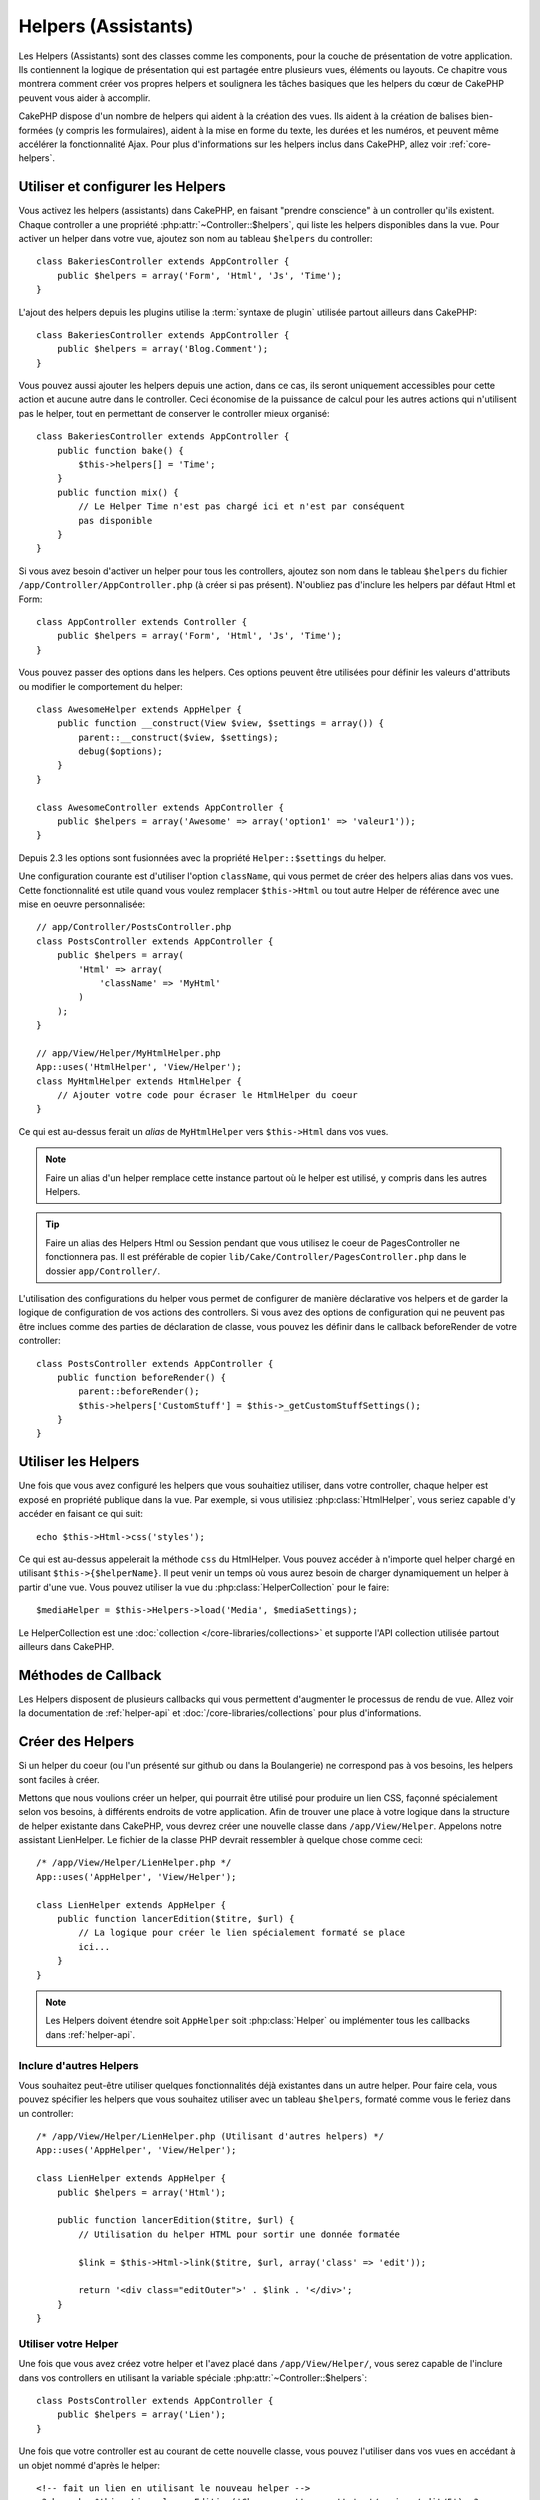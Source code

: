 Helpers (Assistants)
####################

Les Helpers (Assistants) sont des classes comme les components, pour la couche
de présentation de votre application. Ils contiennent la logique de
présentation qui est partagée entre plusieurs vues, éléments ou layouts. Ce
chapitre vous montrera comment créer vos propres helpers et soulignera les
tâches basiques que les helpers du cœur de CakePHP peuvent vous aider à
accomplir.

CakePHP dispose d'un nombre de helpers qui aident à la création des vues.
Ils aident à la création de balises bien-formées (y compris les formulaires),
aident à la mise en forme du texte, les durées et les numéros, et peuvent même
accélérer la fonctionnalité Ajax. Pour plus d'informations sur les helpers
inclus dans CakePHP, allez voir :ref:`core-helpers`.

.. _configuring-helpers:

Utiliser et configurer les Helpers
==================================

Vous activez les helpers (assistants) dans CakePHP, en faisant
"prendre conscience" à un controller qu'ils existent. Chaque controller a une
propriété :php:attr:`~Controller::$helpers`, qui liste les helpers
disponibles dans la vue. Pour activer un helper dans votre vue, ajoutez
son nom au tableau ``$helpers`` du controller::

    class BakeriesController extends AppController {
        public $helpers = array('Form', 'Html', 'Js', 'Time');
    }

L'ajout des helpers depuis les plugins utilise la :term:`syntaxe de plugin`
utilisée partout ailleurs dans CakePHP::

    class BakeriesController extends AppController {
        public $helpers = array('Blog.Comment');
    }
    
Vous pouvez aussi ajouter les helpers depuis une action, dans ce cas,
ils seront uniquement accessibles pour cette action et aucune autre dans le
controller. Ceci économise de la puissance de calcul pour les autres actions
qui n'utilisent pas le helper, tout en permettant de conserver le controller
mieux organisé::

    class BakeriesController extends AppController {
        public function bake() {
            $this->helpers[] = 'Time';
        }
        public function mix() {
            // Le Helper Time n'est pas chargé ici et n'est par conséquent
            pas disponible
        }
    }

Si vous avez besoin d'activer un helper pour tous les controllers, ajoutez
son nom dans le tableau ``$helpers`` du fichier
``/app/Controller/AppController.php`` (à créer si pas présent). N'oubliez pas
d'inclure les helpers par défaut Html et Form::

    class AppController extends Controller {
        public $helpers = array('Form', 'Html', 'Js', 'Time');
    }

Vous pouvez passer des options dans les helpers. Ces options peuvent être
utilisées pour définir les valeurs d'attributs ou modifier le comportement du
helper::

    class AwesomeHelper extends AppHelper {
        public function __construct(View $view, $settings = array()) {
            parent::__construct($view, $settings);
            debug($options);
        }
    }

    class AwesomeController extends AppController {
        public $helpers = array('Awesome' => array('option1' => 'valeur1'));
    }

Depuis 2.3 les options sont fusionnées avec la propriété ``Helper::$settings``
du helper.

Une configuration courante est d'utiliser l'option ``className``, qui vous
permet de créer des helpers alias dans vos vues. Cette fonctionnalité est
utile quand vous voulez remplacer ``$this->Html`` ou tout autre Helper de
référence avec une mise en oeuvre personnalisée::

    // app/Controller/PostsController.php
    class PostsController extends AppController {
        public $helpers = array(
            'Html' => array(
                'className' => 'MyHtml'
            )
        );
    }

    // app/View/Helper/MyHtmlHelper.php
    App::uses('HtmlHelper', 'View/Helper');
    class MyHtmlHelper extends HtmlHelper {
        // Ajouter votre code pour écraser le HtmlHelper du coeur
    }

Ce qui est au-dessus ferait un *alias* de ``MyHtmlHelper`` vers ``$this->Html``
dans vos vues.

.. note::

    Faire un alias d'un helper remplace cette instance partout où le helper
    est utilisé, y compris dans les autres Helpers.

.. tip::

    Faire un alias des Helpers Html ou Session pendant que vous utilisez le
    coeur de PagesController ne fonctionnera pas. Il est préférable de copier
    ``lib/Cake/Controller/PagesController.php`` dans le dossier
    ``app/Controller/``.

L'utilisation des configurations du helper vous permet de configurer de manière
déclarative vos helpers et de garder la logique de configuration de vos actions
des controllers. Si vous avez des options de configuration qui ne peuvent pas
être inclues comme des parties de déclaration de classe, vous pouvez les
définir dans le callback beforeRender de votre controller::

    class PostsController extends AppController {
        public function beforeRender() {
            parent::beforeRender();
            $this->helpers['CustomStuff'] = $this->_getCustomStuffSettings();
        }
    }

Utiliser les Helpers
====================

Une fois que vous avez configuré les helpers que vous souhaitiez utiliser, dans
votre controller, chaque helper est exposé en propriété publique dans la vue.
Par exemple, si vous utilisiez :php:class:`HtmlHelper`, vous seriez capable
d'y accéder en faisant ce qui suit::

    echo $this->Html->css('styles');

Ce qui est au-dessus appelerait la méthode ``css`` du HtmlHelper. Vous pouvez
accéder à n'importe quel helper chargé en utilisant ``$this->{$helperName}``.
Il peut venir un temps où vous aurez besoin de charger dynamiquement un helper
à partir d'une vue. Vous pouvez utiliser la vue du
:php:class:`HelperCollection` pour le faire::

    $mediaHelper = $this->Helpers->load('Media', $mediaSettings);

Le HelperCollection est une :doc:`collection </core-libraries/collections>` et
supporte l'API collection utilisée partout ailleurs dans CakePHP.

Méthodes de Callback
====================

Les Helpers disposent de plusieurs callbacks qui vous permettent d'augmenter
le processus de rendu de vue. Allez voir la documentation de :ref:`helper-api`
et :doc:`/core-libraries/collections` pour plus d'informations.

Créer des Helpers
=================

Si un helper du coeur (ou l'un présenté sur github ou dans la Boulangerie)
ne correspond pas à vos besoins, les helpers sont faciles à créer.

Mettons que nous voulions créer un helper, qui pourrait être utilisé pour
produire un lien CSS, façonné spécialement selon vos besoins, à différents
endroits de votre application. Afin de trouver une place à votre logique dans
la structure de helper existante dans CakePHP, vous devrez créer une nouvelle
classe dans ``/app/View/Helper``. Appelons notre assistant LienHelper. Le
fichier de la classe PHP devrait ressembler à quelque chose comme ceci::

    /* /app/View/Helper/LienHelper.php */
    App::uses('AppHelper', 'View/Helper');
    
    class LienHelper extends AppHelper {
        public function lancerEdition($titre, $url) {
            // La logique pour créer le lien spécialement formaté se place
            ici...
        }
    }

.. note::

    Les Helpers doivent étendre soit ``AppHelper`` soit :php:class:`Helper` ou
    implémenter tous les callbacks dans :ref:`helper-api`.

Inclure d'autres Helpers
------------------------

Vous souhaitez peut-être utiliser quelques fonctionnalités déjà existantes dans
un autre helper. Pour faire cela, vous pouvez spécifier les helpers que
vous souhaitez utiliser avec un tableau ``$helpers``, formaté comme vous le
feriez dans un controller::

    /* /app/View/Helper/LienHelper.php (Utilisant d'autres helpers) */
    App::uses('AppHelper', 'View/Helper');
    
    class LienHelper extends AppHelper {
        public $helpers = array('Html');
    
        public function lancerEdition($titre, $url) {
            // Utilisation du helper HTML pour sortir une donnée formatée
    
            $link = $this->Html->link($titre, $url, array('class' => 'edit'));
    
            return '<div class="editOuter">' . $link . '</div>';
        }
    }


.. _using-helpers:

Utiliser votre Helper
---------------------

Une fois que vous avez créez votre helper et l'avez placé dans
``/app/View/Helper/``, vous serez capable de l'inclure dans vos controllers
en utilisant la variable spéciale :php:attr:`~Controller::$helpers`::

    class PostsController extends AppController {
        public $helpers = array('Lien');
    }

Une fois que votre controller est au courant de cette nouvelle classe, vous
pouvez l'utiliser dans vos vues en accédant à un objet nommé d'après le
helper::

    <!-- fait un lien en utilisant le nouveau helper -->
    <?php echo $this->Lien->lancerEdition('Changer cette recette', '/recipes/edit/5'); ?>


Créer des fonctionnalités à vos Helpers
=======================================

Tous les helpers étendent une classe spéciale, AppHelper (comme les models
étendent AppModel et les controllers étendent AppController). Pour créer une
fonctionnalité disponible pour tous les helpers, créez
``/app/View/Helper/AppHelper.php``::

    App::uses('Helper', 'View');
    
    class AppHelper extends Helper {
        public function customMethod () {
        }
    }


.. _helper-api:

API de Helper
=============

.. php:class:: Helper

    La classe de base pour les Helpers. Elle fournit un nombre de méthodes
    utiles et des fonctionnalités pour le chargement d'autres helpers.

.. php:method:: webroot($file)

    Décide du nom de fichier du webroot de l'application. Si un thème est actif
    et que le fichier existe dans le webroot du thème courant, le chemin du
    fichier du thème sera retourné.
    
.. php:method:: url($url, $full = false)

    Génère une HTML escaped URL, qui délégue à :php:meth:`Router::url()`.

.. php:method:: value($options = array(), $field = null, $key = 'value')

    Récupère la valeur pour un nom d'input donné.

.. php:method:: domId($options = null, $id = 'id')

    Génère une valeur id en CamelCase pour le champ sélectionné courant.
    Ecraser cette méthode dans votre AppHelper vous permettra de changer la
    façon dont CakePHP génére les attributs ID.

Callbacks
---------

.. php:method:: beforeRenderFile($viewFile)

    Est appelé avant que tout fichier de vue soit rendu. Cela inclut les
    eléments, le vues, les vues parentes et les layouts.

.. php:method:: afterRenderFile($viewFile, $content)

    Est appelé après que tout fichier de vue est rendu. Cela inclut les
    eléments, le vues, les vues parentes et les layouts. Un callback
    peut modifier et retourner ``$content`` pour changer la manière dont
    le contenu rendu est affiché dans le navigateur.

.. php:method:: beforeRender($viewFile)

    La méthode beforeRender est appelé après la méthode beforeRender du
    controller, mais avant les rendus du controller de la vue et du layout
    Reçoit le fichier à rendre en argument.

.. php:method:: afterRender($viewFile)

    Est appelé après que la vue est rendu, mais avant que le rendu du
    layout ait commencé.

.. php:method:: beforeLayout($layoutFile)

    Est appelé avant que le rendu du layout commence. Reçoit le nom du fichier
    layout en argument.

.. php:method:: afterLayout($layoutFile)

    Est appelé après que le rendu du layout est fini. Reçoit le nom du fichier
    layout en argument.

Helpers du coeur
================

:doc:`/core-libraries/helpers/cache`
    Utilisé par le coeur pour mettre en cache le contenu de la vue.
:doc:`/core-libraries/helpers/form`
    Créé les formulaires HTML et les éléments du formulaire qui gèrent
    eux-mêmes les problèmes de validation.
:doc:`/core-libraries/helpers/html`
    Méthodes bien pratiques pour des balises bien formatées. Les images,
    les liens, les tables, les balises d'en-tête etc ....
:doc:`/core-libraries/helpers/js`
    Utilisé pour créer du Javascript compatible avec de nombreuses librairies
    Javascript.
:doc:`/core-libraries/helpers/number`
    Formate les nombres et les monnaies.
:doc:`/core-libraries/helpers/paginator`
    Pagination à partir des données de Modèles et tri.
:doc:`/core-libraries/helpers/rss`
    Méthodes bien pratiques pour la sortie de contenu RSS et de données XML.
:doc:`/core-libraries/helpers/session`
    Accès pour la lecture des valeurs de session dans les vues.
:doc:`/core-libraries/helpers/text`
    Mise en lien intelligente, mise en évidence, truchement intelligent des
    mots.
:doc:`/core-libraries/helpers/time`
    Détection de proximité (Est-ce l'année prochaine?), formatage sympa des
    chaînes de caractère (Today, 10:30 am) et conversion entre les zones de
    temps.



.. meta::
    :title lang=fr: Helpers (Assistants)
    :keywords lang=fr: classe php,fonction time,couche de présentation,puissance du processeur,ajax,balise,tableau,fonctionnalité,logique,syntaxe,élements,cakephp,plugins
